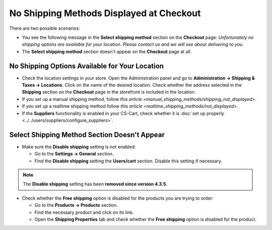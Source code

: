 *****************************************
No Shipping Methods Displayed at Checkout
*****************************************

There are two possible scenarios:

* You see the following message in the **Select shipping method** section on the **Checkout** page: *Unfortunately no shipping options are available for your location. Please contact us and we will see about delivering to you.*

* The **Select shipping method** section doesn't appear on the **Checkout** page at all.

===============================================
No Shipping Options Available for Your Location
===============================================

* Check the location settings in your store. Open the Administration panel and go to **Administration → Shipping & Taxes → Locations**. Click on the name of the desired location. Check whether the address selected in the **Shipping** section on the **Checkout** page in the storefront is included in the location.

* If you set up a manual shipping method, follow `this article <manual_shipping_methods/shipping_not_displayed>`.

* If you set up a realtime shipping method follow `this article <realtime_shipping_methods/not_displayed>`.

* If the **Suppliers** functionality is enabled in your CS-Cart, check whether it is :doc:`set up properly <../../users/suppliers/configure_suppliers>`.

=============================================
Select Shipping Method Section Doesn't Appear
============================================= 

* Make sure the **Disable shipping** setting is not enabled:

  * Go to the **Settings → General** section.
  * Find the **Disable shipping** setting the **Users/cart** section. Disable this setting if necessary.

.. note::

    The **Disable shipping** setting has been **removed since version 4.3.5.**

* Check whether the **Free shipping** option is disabled for the products you are trying to order:

  * Go to the **Products → Products** section.
  * Find the necessary product and click on its link.
  * Open the **Shipping Properties**  tab and check whether the **Free shipping** option is disabled for the product.
